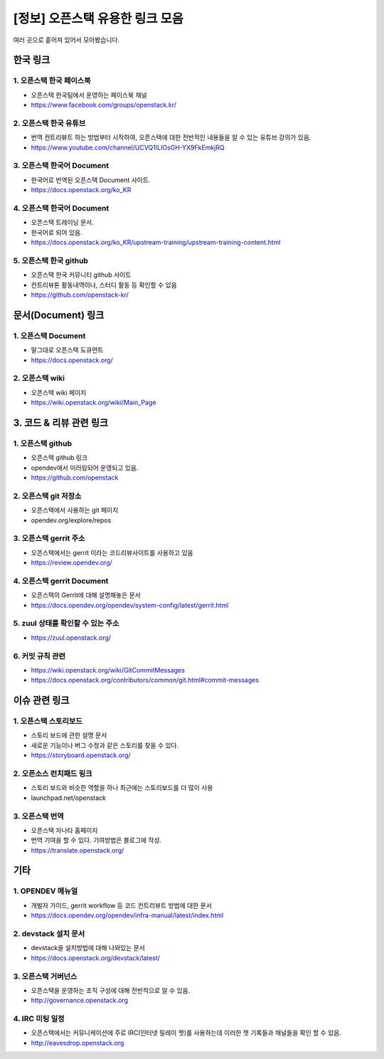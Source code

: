 =================================================
[정보] 오픈스택 유용한 링크 모음
=================================================


여러 곳으로 흩어져 있어서 모아봤습니다. 




--------------
한국 링크
--------------

1. 오픈스택 한국 페이스북
------------------------------
- 오픈스택 한국팀에서 운영하는 페이스북 채널
- https://www.facebook.com/groups/openstack.kr/



2. 오픈스택 한국 유튜브
------------------------------
- 번역 컨트리뷰트 하는 방법부터 시작하여, 오픈스택에 대한 전반적인 내용들을 알 수 있는 유튜브 강의가 있음.
- https://www.youtube.com/channel/UCVQ1ILIOsGH-YX9FkEmkjRQ



3. 오픈스택 한국어 Document
-------------------------------------
- 한국어로 번역된 오픈스택 Document 사이트.
- https://docs.openstack.org/ko_KR



4. 오픈스택 한국어 Document
------------------------------------
- 오픈스택 트레이닝 문서.
- 한국어로 되어 있음.
- https://docs.openstack.org/ko_KR/upstream-training/upstream-training-content.html


5. 오픈스택 한국 github
---------------------------------------
- 오픈스택 한국 커뮤니티 github 사이트
- 컨트리뷰톤 활동내역이나, 스터디 활동 등 확인할 수 있음 
- https://github.com/openstack-kr/



---------------------------------------
문서(Document) 링크
---------------------------------------


1. 오픈스택 Document
-----------------------------
- 말그대로 오픈스택 도큐먼트
- https://docs.openstack.org/


2. 오픈스택 wiki
-----------------------------
- 오픈스택 wiki 페이지
- https://wiki.openstack.org/wiki/Main_Page


-------------------------------
3. 코드 & 리뷰 관련 링크
-------------------------------


1. 오픈스택 github
----------------------------
- 오픈스택 github 링크
- opendev에서 미러링되어 운영되고 있음.
- https://github.com/openstack



2. 오픈스택 git 저장소
----------------------------------
- 오픈스택에서 사용하는 git 페이지
- opendev.org/explore/repos



3. 오픈스택 gerrit 주소
------------------------------------
- 오픈스택에서는 gerrit 이라는 코드리뷰사이트를 사용하고 있음
- https://review.opendev.org/



4. 오픈스택 gerrit Document 
---------------------------------------
- 오픈스택의 Gerrit에 대해 설명해놓은 문서
- https://docs.opendev.org/opendev/system-config/latest/gerrit.html


5. zuul 상태를 확인할 수 있는 주소
-----------------------------------------
- https://zuul.openstack.org/


6. 커밋 규칙 관련
------------------------------
- https://wiki.openstack.org/wiki/GitCommitMessages
- https://docs.openstack.org/contributors/common/git.html#commit-messages



------------------------------
이슈 관련 링크
------------------------------

1. 오픈스택 스토리보드
------------------------------
- 스토리 보드에 관한 설명 문서
- 새로운 기능이나 버그 수정과 같은 스토리를 찾을 수 있다.
- https://storyboard.openstack.org/



2. 오픈소스 런치패드 링크
------------------------------
- 스토리 보드와 비슷한 역할을 하나 최근에는 스토리보드를 더 많이 사용
- launchpad.net/openstack



3. 오픈스택 번역
------------------------------
- 오픈스택 자나타 홈페이지
- 번역 기여을 할 수 있다. 기여방법은 블로그에 작성.
- https://translate.openstack.org/






------------------------------
기타
------------------------------

1. OPENDEV 메뉴얼
------------------------------
- 개발자 가이드, gerrit workflow 등 코드 컨트리뷰트 방법에 대한 문서
- https://docs.opendev.org/opendev/infra-manual/latest/index.html



2. devstack 설치 문서
----------------------------
- devstack을 설치방법에 대해 나와있는 문서
- https://docs.openstack.org/devstack/latest/



3. 오픈스택 거버넌스
------------------------------
- 오픈스택을 운영하는 조직 구성에 대해 전반적으로 알 수 있음.
- http://governance.openstack.org 



4. IRC 미팅 일정
------------------------------
- 오픈스택에서는 커뮤니케이션에 주로 IRC(인터넷 릴레이 챗)를 사용하는데 이러한 챗 기록들과 채널들을 확인 할 수 있음.
- http://eavesdrop.openstack.org 
